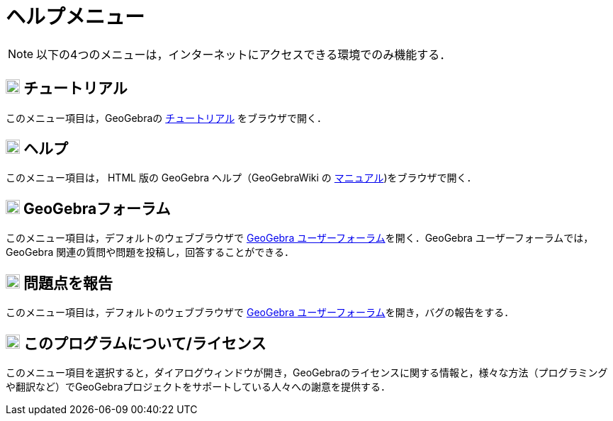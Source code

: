 = ヘルプメニュー
ifdef::env-github[:imagesdir: /ja/modules/ROOT/assets/images]

[NOTE]
====

以下の4つのメニューは，インターネットにアクセスできる環境でのみ機能する．

====

== image:Empty16x16.png[Empty16x16.png,width=20,height=20] チュートリアル

このメニュー項目は，GeoGebraの https://www.geogebra.org/m/enp5zy8z/[チュートリアル] をブラウザで開く．

== image:20px-Menu-help.svg.png[Menu-help.svg,width=20,height=20] ヘルプ

このメニュー項目は， HTML 版の GeoGebra ヘルプ（GeoGebraWiki の xref:/マニュアル.adoc[マニュアル])をブラウザで開く．

== image:Empty16x16.png[Empty16x16.png,width=20,height=20] GeoGebraフォーラム

このメニュー項目は，デフォルトのウェブブラウザで https://www.reddit.com/r/geogebra/[GeoGebra
ユーザーフォーラム]を開く．GeoGebra ユーザーフォーラムでは，GeoGebra 関連の質問や問題を投稿し，回答することができる．

== image:Empty16x16.png[Empty16x16.png,width=20,height=20] 問題点を報告

このメニュー項目は，デフォルトのウェブブラウザで https://www.reddit.com/r/geogebra/[GeoGebra
ユーザーフォーラム]を開き，バグの報告をする．

== image:20px-Menu-help-about.svg.png[Menu-help-about.svg,width=20,height=20] このプログラムについて/ライセンス

このメニュー項目を選択すると，ダイアログウィンドウが開き，GeoGebraのライセンスに関する情報と，様々な方法（プログラミングや翻訳など）でGeoGebraプロジェクトをサポートしている人々への謝意を提供する．
